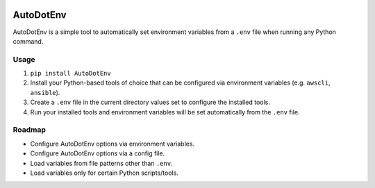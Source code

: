 |Build Status| |PyPI Version| |Python Versions|

AutoDotEnv
==========

AutoDotEnv is a simple tool to automatically set environment variables from a
``.env`` file when running any Python command.

Usage
-----

1. ``pip install AutoDotEnv``
2. Install your Python-based tools of choice that can be configured via environment variables (e.g. ``awscli``, ``ansible``).
3. Create a ``.env`` file in the current directory values set to configure the installed tools.
4. Run your installed tools and environment variables will be set automatically from the ``.env`` file.

Roadmap
-------

* Configure AutoDotEnv options via environment variables.
* Configure AutoDotEnv options via a config file.
* Load variables from file patterns other than ``.env``.
* Load variables only for certain Python scripts/tools.


.. |Build Status| image:: http://img.shields.io/travis/cchurch/autodotenv.svg
   :target: https://travis-ci.org/cchurch/autodotenv
.. |PyPI Version| image:: https://img.shields.io/pypi/v/autodotenv.svg
   :target: https://pypi.python.org/pypi/autodotenv
.. |Python Versions| image:: https://img.shields.io/pypi/pyversions/autodotenv.svg
   :target: https://pypi.python.org/pypi/autodotenv

